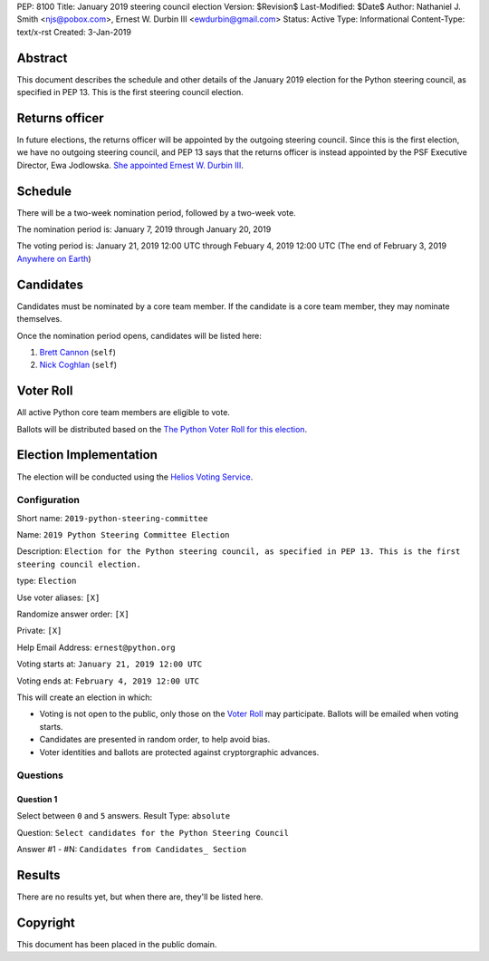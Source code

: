 PEP: 8100
Title: January 2019 steering council election
Version: $Revision$
Last-Modified: $Date$
Author: Nathaniel J. Smith <njs@pobox.com>, Ernest W. Durbin III <ewdurbin@gmail.com>
Status: Active
Type: Informational
Content-Type: text/x-rst
Created: 3-Jan-2019


Abstract
========

This document describes the schedule and other details of the January
2019 election for the Python steering council, as specified in
PEP 13. This is the first steering council election.


Returns officer
===============

In future elections, the returns officer will be appointed by the
outgoing steering council. Since this is the first election, we have
no outgoing steering council, and PEP 13 says that the returns officer
is instead appointed by the PSF Executive Director, Ewa Jodlowska.
`She appointed Ernest W. Durbin III
<https://discuss.python.org/t/officially-appointing-the-returns-officer-for-the-steering-council-election/603>`__.


Schedule
========

There will be a two-week nomination period, followed by a two-week
vote.

The nomination period is: January 7, 2019 through January 20, 2019

The voting period is: January 21, 2019 12:00 UTC through Febuary 4, 2019 12:00
UTC (The end of February 3, 2019 `Anywhere on Earth
<http://www.ieee802.org/16/aoe.html>`_)


Candidates
==========

Candidates must be nominated by a core team member. If the candidate
is a core team member, they may nominate themselves.

Once the nomination period opens, candidates will be listed here:

1. `Brett Cannon <https://discuss.python.org/t/steering-council-nomination-brett-cannon/620>`_ (``self``)
2. `Nick Coghlan <https://discuss.python.org/t/steering-council-nomination-nick-coghlan/624>`_ (``self``)


Voter Roll
==========

All active Python core team members are eligible to vote.

Ballots will be distributed based on the `The Python Voter Roll for this
election
<https://github.com/python/voters/blob/master/2019-01-21-2019-python-steering-committee-election-election.csv>`__.


Election Implementation
=======================

The election will be conducted using the `Helios Voting Service
<https://heliosvoting.org>`__.


Configuration
-------------

Short name: ``2019-python-steering-committee``

Name: ``2019 Python Steering Committee Election``

Description: ``Election for the Python steering council, as specified in PEP 13. This is the first steering council election.``

type: ``Election``

Use voter aliases: ``[X]``

Randomize answer order: ``[X]``

Private: ``[X]``

Help Email Address: ``ernest@python.org``

Voting starts at: ``January 21, 2019 12:00 UTC``

Voting ends at: ``February 4, 2019 12:00 UTC``

This will create an election in which:

* Voting is not open to the public, only those on the `Voter Roll`_ may
  participate. Ballots will be emailed when voting starts.
* Candidates are presented in random order, to help avoid bias.
* Voter identities and ballots are protected against cryptorgraphic advances.

Questions
---------

Question 1
~~~~~~~~~~

Select between ``0`` and ``5`` answers. Result Type: ``absolute``

Question: ``Select candidates for the Python Steering Council``

Answer #1 - #N: ``Candidates from Candidates_ Section``



Results
=======

There are no results yet, but when there are, they'll be listed here.


Copyright
=========

This document has been placed in the public domain.



..
  Local Variables:
  mode: indented-text
  indent-tabs-mode: nil
  sentence-end-double-space: t
  fill-column: 70
  coding: utf-8
  End:
